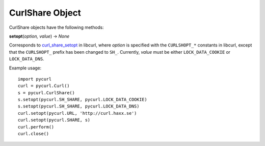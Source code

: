 CurlShare Object
================

CurlShare objects have the following methods:

**setopt**\ (*option, value*) -> *None*

Corresponds to `curl_share_setopt`_ in libcurl, where *option* is
specified with the ``CURLSHOPT_*`` constants in libcurl, except that the
``CURLSHOPT_`` prefix has been changed to ``SH_``. Currently, *value* must be
either ``LOCK_DATA_COOKIE`` or ``LOCK_DATA_DNS``.

Example usage:

::

    import pycurl
    curl = pycurl.Curl()
    s = pycurl.CurlShare()
    s.setopt(pycurl.SH_SHARE, pycurl.LOCK_DATA_COOKIE)
    s.setopt(pycurl.SH_SHARE, pycurl.LOCK_DATA_DNS)
    curl.setopt(pycurl.URL, 'http://curl.haxx.se')
    curl.setopt(pycurl.SHARE, s)
    curl.perform()
    curl.close()


.. _curl_share_setopt:
    http://curl.haxx.se/libcurl/c/curl_share_setopt.html
